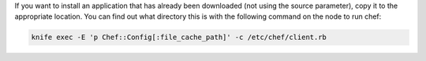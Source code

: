 .. This is an included how-to. 

If you want to install an application that has already been downloaded (not using the source parameter), copy it to the appropriate location. You can find out what directory this is with the following command on the node to run chef:

.. code-block:: bash

   knife exec -E 'p Chef::Config[:file_cache_path]' -c /etc/chef/client.rb
